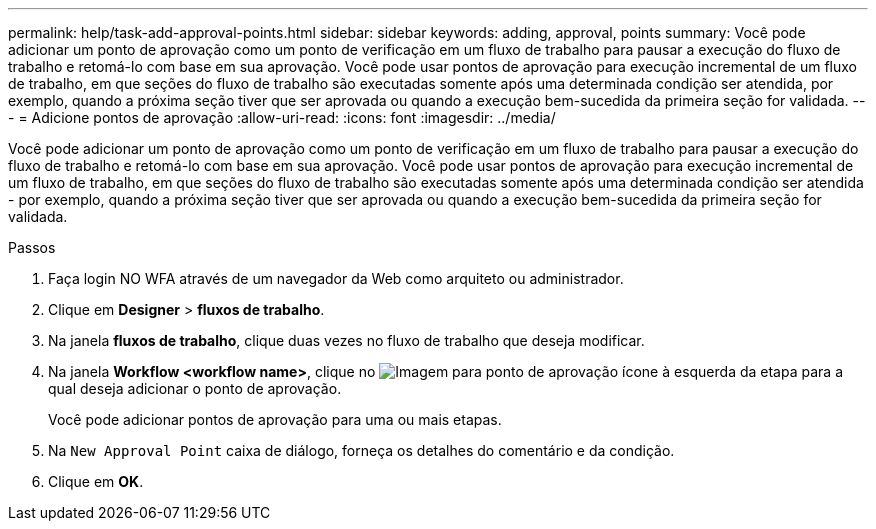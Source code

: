 ---
permalink: help/task-add-approval-points.html 
sidebar: sidebar 
keywords: adding, approval, points 
summary: Você pode adicionar um ponto de aprovação como um ponto de verificação em um fluxo de trabalho para pausar a execução do fluxo de trabalho e retomá-lo com base em sua aprovação. Você pode usar pontos de aprovação para execução incremental de um fluxo de trabalho, em que seções do fluxo de trabalho são executadas somente após uma determinada condição ser atendida, por exemplo, quando a próxima seção tiver que ser aprovada ou quando a execução bem-sucedida da primeira seção for validada. 
---
= Adicione pontos de aprovação
:allow-uri-read: 
:icons: font
:imagesdir: ../media/


[role="lead"]
Você pode adicionar um ponto de aprovação como um ponto de verificação em um fluxo de trabalho para pausar a execução do fluxo de trabalho e retomá-lo com base em sua aprovação. Você pode usar pontos de aprovação para execução incremental de um fluxo de trabalho, em que seções do fluxo de trabalho são executadas somente após uma determinada condição ser atendida - por exemplo, quando a próxima seção tiver que ser aprovada ou quando a execução bem-sucedida da primeira seção for validada.

.Passos
. Faça login NO WFA através de um navegador da Web como arquiteto ou administrador.
. Clique em *Designer* > *fluxos de trabalho*.
. Na janela *fluxos de trabalho*, clique duas vezes no fluxo de trabalho que deseja modificar.
. Na janela *Workflow <workflow name>*, clique no image:../media/approval_point_disabled.gif["Imagem para ponto de aprovação"] ícone à esquerda da etapa para a qual deseja adicionar o ponto de aprovação.
+
Você pode adicionar pontos de aprovação para uma ou mais etapas.

. Na `New Approval Point` caixa de diálogo, forneça os detalhes do comentário e da condição.
. Clique em *OK*.

